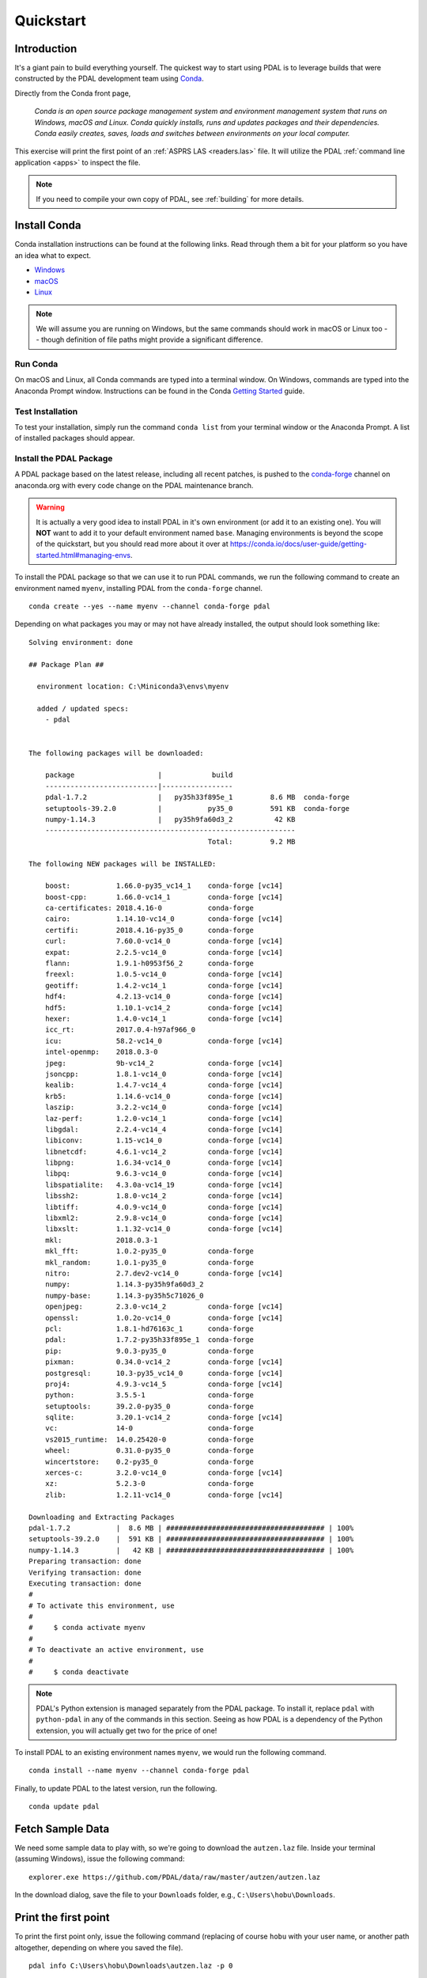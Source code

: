 .. _quickstart:

******************************************************************************
Quickstart
******************************************************************************

.. index:: Conda, Quickstart

Introduction
------------------------------------------------------------------------------

It's a giant pain to build everything yourself. The quickest way to start using
PDAL is to leverage builds that were constructed by the PDAL development team
using `Conda`_.

Directly from the Conda front page,

    *Conda is an open source package management system and environment
    management system that runs on Windows, macOS and Linux. Conda quickly
    installs, runs and updates packages and their dependencies. Conda easily
    creates, saves, loads and switches between environments on your local
    computer.*

This exercise will print the first point of an :ref:`ASPRS LAS <readers.las>`
file. It will utilize the PDAL :ref:`command line application <apps>` to
inspect the file.

.. note::

    If you need to compile your own copy of PDAL, see :ref:`building` for
    more details.

.. _`Conda`: https://conda.io/docs/


Install Conda
------------------------------------------------------------------------------

Conda installation instructions can be found at the following links. Read
through them a bit for your platform so you have an idea what to expect.

* `Windows <https://conda.io/docs/user-guide/install/windows.html>`__
* `macOS <https://conda.io/docs/user-guide/install/macos.html>`__
* `Linux <https://conda.io/docs/user-guide/install/linux.html>`__

.. note::

    We will assume you are running on Windows, but the same commands should
    work in macOS or Linux too -- though definition of file paths might provide
    a significant difference.


Run Conda
................................................................................

On macOS and Linux, all Conda commands are typed into a terminal window. On
Windows, commands are typed into the Anaconda Prompt window. Instructions can
be found in the Conda `Getting Started`_ guide.

.. _`Getting Started`: https://conda.io/docs/user-guide/getting-started.html#starting-conda


Test Installation
................................................................................

To test your installation, simply run the command ``conda list`` from your
terminal window or the Anaconda Prompt. A list of installed packages should
appear.


Install the PDAL Package
................................................................................

A PDAL package based on the latest release, including all recent patches, is
pushed to the `conda-forge`_ channel on anaconda.org with every code change on
the PDAL maintenance branch.

.. warning::

    It is actually a very good idea to install PDAL in it's own environment (or
    add it to an existing one). You will **NOT** want to add it to your default
    environment named ``base``. Managing environments is beyond the scope of
    the quickstart, but you should read more about it over at
    https://conda.io/docs/user-guide/getting-started.html#managing-envs.

To install the PDAL package so that we can use it to run PDAL commands, we run
the following command to create an environment named ``myenv``, installing PDAL
from the ``conda-forge`` channel. ::

    conda create --yes --name myenv --channel conda-forge pdal

Depending on what packages you may or may not have already installed, the
output should look something like: ::

    Solving environment: done

    ## Package Plan ##

      environment location: C:\Miniconda3\envs\myenv

      added / updated specs:
        - pdal


    The following packages will be downloaded:

        package                    |            build
        ---------------------------|-----------------
        pdal-1.7.2                 |   py35h33f895e_1         8.6 MB  conda-forge
        setuptools-39.2.0          |           py35_0         591 KB  conda-forge
        numpy-1.14.3               |   py35h9fa60d3_2          42 KB
        ------------------------------------------------------------
                                               Total:         9.2 MB

    The following NEW packages will be INSTALLED:

        boost:           1.66.0-py35_vc14_1    conda-forge [vc14]
        boost-cpp:       1.66.0-vc14_1         conda-forge [vc14]
        ca-certificates: 2018.4.16-0           conda-forge
        cairo:           1.14.10-vc14_0        conda-forge [vc14]
        certifi:         2018.4.16-py35_0      conda-forge
        curl:            7.60.0-vc14_0         conda-forge [vc14]
        expat:           2.2.5-vc14_0          conda-forge [vc14]
        flann:           1.9.1-h0953f56_2      conda-forge
        freexl:          1.0.5-vc14_0          conda-forge [vc14]
        geotiff:         1.4.2-vc14_1          conda-forge [vc14]
        hdf4:            4.2.13-vc14_0         conda-forge [vc14]
        hdf5:            1.10.1-vc14_2         conda-forge [vc14]
        hexer:           1.4.0-vc14_1          conda-forge [vc14]
        icc_rt:          2017.0.4-h97af966_0
        icu:             58.2-vc14_0           conda-forge [vc14]
        intel-openmp:    2018.0.3-0
        jpeg:            9b-vc14_2             conda-forge [vc14]
        jsoncpp:         1.8.1-vc14_0          conda-forge [vc14]
        kealib:          1.4.7-vc14_4          conda-forge [vc14]
        krb5:            1.14.6-vc14_0         conda-forge [vc14]
        laszip:          3.2.2-vc14_0          conda-forge [vc14]
        laz-perf:        1.2.0-vc14_1          conda-forge [vc14]
        libgdal:         2.2.4-vc14_4          conda-forge [vc14]
        libiconv:        1.15-vc14_0           conda-forge [vc14]
        libnetcdf:       4.6.1-vc14_2          conda-forge [vc14]
        libpng:          1.6.34-vc14_0         conda-forge [vc14]
        libpq:           9.6.3-vc14_0          conda-forge [vc14]
        libspatialite:   4.3.0a-vc14_19        conda-forge [vc14]
        libssh2:         1.8.0-vc14_2          conda-forge [vc14]
        libtiff:         4.0.9-vc14_0          conda-forge [vc14]
        libxml2:         2.9.8-vc14_0          conda-forge [vc14]
        libxslt:         1.1.32-vc14_0         conda-forge [vc14]
        mkl:             2018.0.3-1
        mkl_fft:         1.0.2-py35_0          conda-forge
        mkl_random:      1.0.1-py35_0          conda-forge
        nitro:           2.7.dev2-vc14_0       conda-forge [vc14]
        numpy:           1.14.3-py35h9fa60d3_2
        numpy-base:      1.14.3-py35h5c71026_0
        openjpeg:        2.3.0-vc14_2          conda-forge [vc14]
        openssl:         1.0.2o-vc14_0         conda-forge [vc14]
        pcl:             1.8.1-hd76163c_1      conda-forge
        pdal:            1.7.2-py35h33f895e_1  conda-forge
        pip:             9.0.3-py35_0          conda-forge
        pixman:          0.34.0-vc14_2         conda-forge [vc14]
        postgresql:      10.3-py35_vc14_0      conda-forge [vc14]
        proj4:           4.9.3-vc14_5          conda-forge [vc14]
        python:          3.5.5-1               conda-forge
        setuptools:      39.2.0-py35_0         conda-forge
        sqlite:          3.20.1-vc14_2         conda-forge [vc14]
        vc:              14-0                  conda-forge
        vs2015_runtime:  14.0.25420-0          conda-forge
        wheel:           0.31.0-py35_0         conda-forge
        wincertstore:    0.2-py35_0            conda-forge
        xerces-c:        3.2.0-vc14_0          conda-forge [vc14]
        xz:              5.2.3-0               conda-forge
        zlib:            1.2.11-vc14_0         conda-forge [vc14]

    Downloading and Extracting Packages
    pdal-1.7.2           |  8.6 MB | ###################################### | 100%
    setuptools-39.2.0    |  591 KB | ###################################### | 100%
    numpy-1.14.3         |   42 KB | ###################################### | 100%
    Preparing transaction: done
    Verifying transaction: done
    Executing transaction: done
    #
    # To activate this environment, use
    #
    #     $ conda activate myenv
    #
    # To deactivate an active environment, use
    #
    #     $ conda deactivate

.. note::

    PDAL's Python extension is managed separately from the PDAL package. To
    install it, replace ``pdal`` with ``python-pdal`` in any of the commands in
    this section. Seeing as how PDAL is a dependency of the Python extension,
    you will actually get two for the price of one!

To install PDAL to an existing environment names ``myenv``, we would run the
following command. ::

    conda install --name myenv --channel conda-forge pdal

Finally, to update PDAL to the latest version, run the following. ::

    conda update pdal

.. _`conda-forge`: https://anaconda.org/conda-forge/pdal


Fetch Sample Data
------------------------------------------------------------------------------

We need some sample data to play with, so we're going to download the
``autzen.laz`` file. Inside your terminal (assuming Windows), issue the
following command: ::

    explorer.exe https://github.com/PDAL/data/raw/master/autzen/autzen.laz

In the download dialog, save the file to your ``Downloads`` folder, e.g.,
``C:\Users\hobu\Downloads``.


Print the first point
------------------------------------------------------------------------------

To print the first point only, issue the following command (replacing of course
``hobu`` with your user name, or another path altogether, depending on where
you saved the file).

::

    pdal info C:\Users\hobu\Downloads\autzen.laz -p 0

Here's a summary of what's going on with that command invocation

1. ``pdal``: We're going to run the ``pdal`` command.

2. ``info``: We want to run :ref:`info_command` on the data.

3. ``autzen.laz``: The ``autzen.laz`` file that we want information from.

::

    Warning 1: Cannot find datum.csv or gdal_datum.csv
    Warning 1: Cannot find ellipsoid.csv
    {
      "filename": "C:\\Users\\hobu\\Downloads\\autzen.laz",
      "pdal_version": "1.7.2 (git-version: Release)",
      "points":
      {
        "point":
        {
          "Blue": 93,
          "Classification": 1,
          "EdgeOfFlightLine": 0,
          "GpsTime": 245379.3984,
          "Green": 102,
          "Intensity": 4,
          "NumberOfReturns": 1,
          "PointId": 0,
          "PointSourceId": 7326,
          "Red": 84,
          "ReturnNumber": 1,
          "ScanAngleRank": -17,
          "ScanDirectionFlag": 0,
          "UserData": 128,
          "X": 637177.98,
          "Y": 849393.95,
          "Z": 411.19
        }
      }
    }


What's next?
------------------------------------------------------------------------------

* Visit :ref:`apps` to find out how to utilize PDAL applications to process
  data on the command line yourself.
* Visit :ref:`development_index` to learn how to embed and use PDAL in your own
  applications.
* :ref:`readers` lists the formats that PDAL can read, :ref:`filters` lists the
  kinds of operations you can do with PDAL, and :ref:`writers` lists the
  formats PDAL can write.
* :ref:`tutorial` contains a number of walk-through tutorials for achieving
  many tasks with PDAL.
* :ref:`The PDAL workshop <workshop>` contains numerous hands-on examples with screenshots and
  example data of how to use PDAL :ref:`apps` to tackle point cloud data
  processing tasks.
* :ref:`python` describes how PDAL embeds and extends Python and
  how you can leverage these capabilities in your own programs.

.. seealso::

    :ref:`community` is a good source to reach out to when you're stuck.
